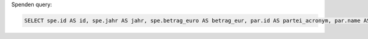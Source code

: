 

Spenden query:

.. code-block:: sql

    SELECT spe.id AS id, spe.jahr AS jahr, spe.betrag_euro AS betrag_eur, par.id AS partei_acronym, par.name AS partei_name, spr.name AS spender_name, spr.strasse AS spender_strasse, spr.plz AS spender_plz, spr.stadt AS spender_stadt, spr.typ AS spender_typ FROM spenden spe, spender spr, parteien par WHERE par.id = spe.partei_id AND spr.id = spe.spender_id AND spr.revision = spe.spender_rev;
